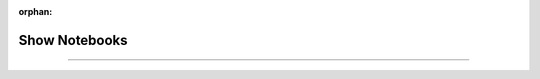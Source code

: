 :orphan:

##############
Show Notebooks
##############

.. _show_notebooks:

.. join_slack::
   :align: left

----
